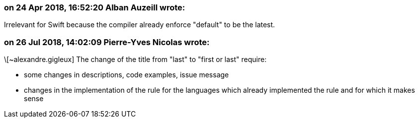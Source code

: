=== on 24 Apr 2018, 16:52:20 Alban Auzeill wrote:
Irrelevant for Swift because the compiler already enforce "default" to be the latest.

=== on 26 Jul 2018, 14:02:09 Pierre-Yves Nicolas wrote:
\[~alexandre.gigleux] The change of the title from "last" to "first or last" require:

* some changes in descriptions, code examples, issue message
* changes in the implementation of the rule for the languages which already implemented the rule and for which it makes sense

